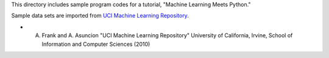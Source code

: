 This directory includes sample program codes for a tutorial, "Machine Learning Meets Python."

Sample data sets are imported from `UCI Machine Learning Repository <http://archive.ics.uci.edu/ml>`_.

* A. Frank and A. Asuncion "UCI Machine Learning Repository" University of California, Irvine, School of Information and Computer Sciences (2010)
